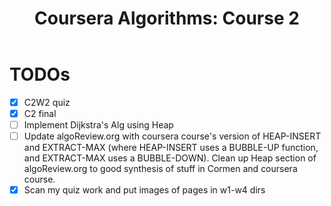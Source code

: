 #+TITLE: Coursera Algorithms: Course 2
#+STARTUP: showall latexpreview inlineimages

* TODOs
- [X] C2W2 quiz
- [X] C2 final
- [ ] Implement Dijkstra's Alg using Heap
- [ ] Update algoReview.org with coursera course's version of HEAP-INSERT and EXTRACT-MAX (where HEAP-INSERT uses a BUBBLE-UP function, and EXTRACT-MAX uses a BUBBLE-DOWN). Clean up Heap section of algoReview.org to good synthesis of stuff in Cormen and coursera course.
- [X] Scan my quiz work and put images of pages in w1-w4 dirs

